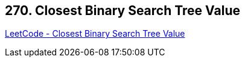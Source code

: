 == 270. Closest Binary Search Tree Value

https://leetcode.com/problems/closest-binary-search-tree-value/[LeetCode - Closest Binary Search Tree Value]

